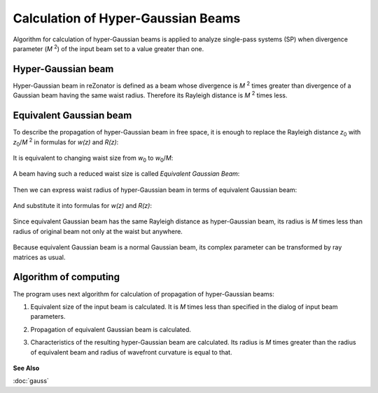 Calculation of Hyper-Gaussian Beams
===================================

.. |MI| replace:: *M* :sup:`2`
.. |z0| replace:: *z*\ :sub:`0`
.. |w0| replace:: *w*\ :sub:`0`

Algorithm for calculation of hyper-Gaussian beams is applied to analyze single-pass systems (SP) when divergence parameter (|MI|) of the input beam set to a value greater than one.

.. index:: single: hyper-gaussian beam
.. index:: single: pseudo-gaussian beam

Hyper-Gaussian beam
-------------------

Hyper-Gaussian beam in reZonator is defined as a beam whose divergence is |MI| times greater than divergence of a Gaussian beam having the same waist radius. Therefore its Rayleigh distance is |MI| times less.

	.. image:: img/hypergauss_formula_1.png

.. index:: single: equivalent gaussian beam

Equivalent Gaussian beam
------------------------

To describe the propagation of hyper-Gaussian beam in free space, it is enough to replace the Rayleigh distance |z0| with |z0|/|MI| in formulas for *w(z)* and *R(z)*:

	.. image:: img/hypergauss_formula_2.png

It is equivalent to changing waist size from |w0| to |w0|/*M*: 

	.. image:: img/hypergauss_formula_3.png

A beam having such a reduced waist size is called *Equivalent Gaussian Beam*:

	.. image:: img/hypergauss_formula_4.png

Then we can express waist radius of hyper-Gaussian beam in terms of equivalent Gaussian beam:

	.. image:: img/hypergauss_formula_5.png

And substitute it into formulas for *w(z)* and *R(z)*:

	.. image:: img/hypergauss_formula_6.png

Since equivalent Gaussian beam has the same Rayleigh distance as hyper-Gaussian beam, its radius is *M* times less than radius of original beam not only at the waist but anywhere. 

	.. image:: img/hypergauss_formula_7.png

Because equivalent Gaussian beam is a normal Gaussian beam, its complex parameter can be transformed by ray matrices as usual.

Algorithm of computing
----------------------

The program uses next algorithm for calculation of propagation of hyper-Gaussian beams: 

#. Equivalent size of the input beam is calculated. It is *M* times less than specified in the dialog of input beam parameters. 

#. Propagation of equivalent Gaussian beam is calculated. 

#. Characteristics of the resulting hyper-Gaussian beam are calculated. Its radius is *M* times greater than the radius of equivalent beam and radius of wavefront curvature is equal to that. 

	.. image:: ./img/hypergauss_algorithm.png

   
**See Also**

:doc:`gauss`
